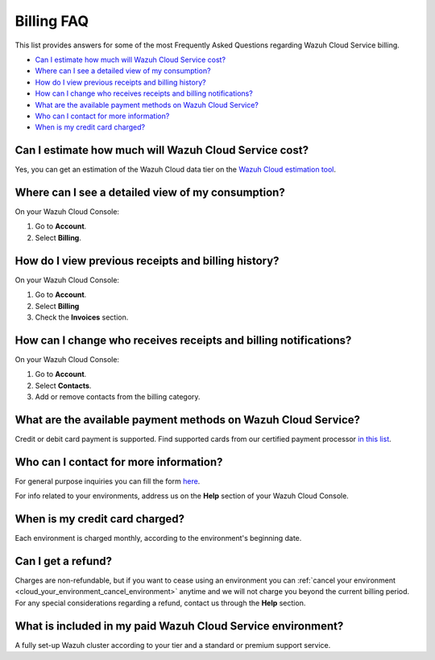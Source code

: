 .. Copyright (C) 2020 Wazuh, Inc.

.. _cloud_account_billing_faq:

Billing FAQ
===========

.. meta::
  :description: Some Frequently Asked Questions about billing. 

This list provides answers for some of the most Frequently Asked Questions regarding Wazuh Cloud Service billing.

- `Can I estimate how much will Wazuh Cloud Service cost?`_

- `Where can I see a detailed view of my consumption?`_

- `How do I view previous receipts and billing history?`_

- `How can I change who receives receipts and billing notifications?`_

- `What are the available payment methods on Wazuh Cloud Service?`_

- `Who can I contact for more information?`_

- `When is my credit card charged?`_

  
Can I estimate how much will Wazuh Cloud Service cost?
------------------------------------------------------

Yes, you can get an estimation of the Wazuh Cloud data tier on the `Wazuh Cloud estimation tool <https://wazuh.com/cloud/#pricing>`_.

Where can I see a detailed view of my consumption?
--------------------------------------------------

On your Wazuh Cloud Console:

1. Go to **Account**.

2. Select **Billing**.

How do I view previous receipts and billing history?
----------------------------------------------------

On your Wazuh Cloud Console:

1. Go to **Account**.

2. Select **Billing**

3. Check the **Invoices** section.

How can I change who receives receipts and billing notifications?
-----------------------------------------------------------------

On your Wazuh Cloud Console:

1. Go to **Account**.

2. Select **Contacts**.

3. Add or remove contacts from the billing category.

What are the available payment methods on Wazuh Cloud Service?
--------------------------------------------------------------

Credit or debit card payment is supported. Find supported cards from our certified payment processor `in this list <https://stripe.com/docs/payments/cards/supported-card-brands>`_.

Who can I contact for more information?
---------------------------------------

For general purpose inquiries you can fill the form `here <https://wazuh.com/cloud/>`_.

For info related to your environments, address us on the **Help** section of your Wazuh Cloud Console.

When is my credit card charged?
-------------------------------

Each environment is charged monthly, according to the environment's beginning date.

Can I get a refund?
-------------------

Charges are non-refundable, but if you want to cease using an environment you can :ref:`cancel your environment <cloud_your_environment_cancel_environment>` anytime and we will not charge you beyond the current billing period. For any special considerations regarding a refund, contact us through the **Help** section.

What is included in my paid Wazuh Cloud Service environment?
------------------------------------------------------------

A fully set-up Wazuh cluster according to your tier and a standard or premium support service.

